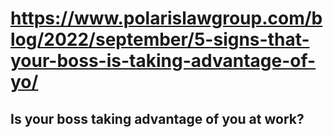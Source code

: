 * https://www.polarislawgroup.com/blog/2022/september/5-signs-that-your-boss-is-taking-advantage-of-yo/
** Is your boss taking advantage of you at work?
